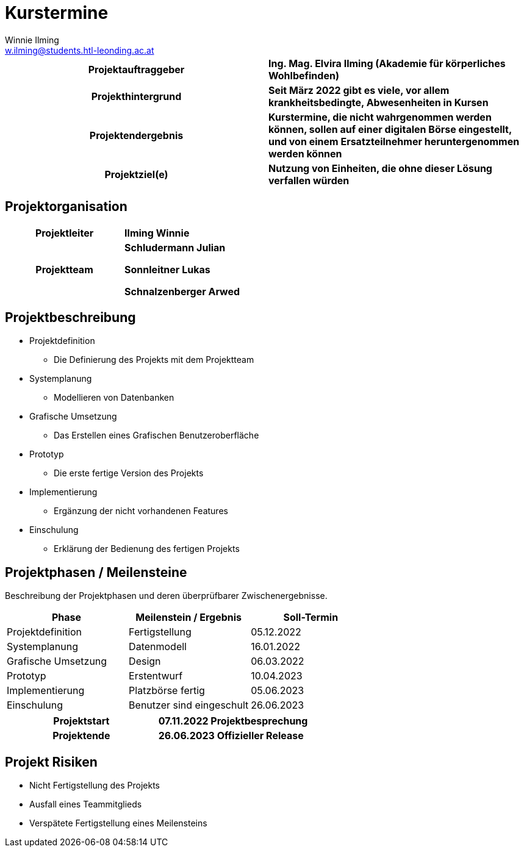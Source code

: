 = Kurstermine
Winnie Ilming <w.ilming@students.htl-leonding.ac.at>
:description: Projektantrag Kurstermine
:sectanchors: 
:url-repo: https://github.com/2223-3bhif-syp/02-projekte-kurstermine 

[cols="h, s"]
|===
| Projektauftraggeber | Ing. Mag. Elvira Ilming (Akademie für körperliches Wohlbefinden)
| Projekthintergrund | Seit März 2022 gibt es viele, vor allem krankheitsbedingte, Abwesenheiten in Kursen
| Projektendergebnis | Kurstermine, die nicht wahrgenommen werden können, sollen auf einer digitalen Börse eingestellt, und von einem Ersatzteilnehmer heruntergenommen werden können
| Projektziel(e) | Nutzung von Einheiten, die ohne dieser Lösung verfallen würden
|===

== Projektorganisation

[cols="h,s"]
|===
| Projektleiter | Ilming Winnie
| Projektteam |
Schludermann Julian

Sonnleitner Lukas

Schnalzenberger Arwed
|===

== Projektbeschreibung

* Projektdefinition
** Die Definierung des Projekts mit dem Projektteam
* Systemplanung
** Modellieren von Datenbanken
* Grafische Umsetzung
** Das Erstellen eines Grafischen Benutzeroberfläche
* Prototyp
** Die erste fertige Version des Projekts
* Implementierung
** Ergänzung der nicht vorhandenen Features
* Einschulung
** Erklärung der Bedienung des fertigen Projekts

== Projektphasen / Meilensteine

Beschreibung der Projektphasen und deren überprüfbarer Zwischenergebnisse.

|===
| Phase | Meilenstein / Ergebnis | Soll-Termin

| Projektdefinition | Fertigstellung | 05.12.2022
| Systemplanung | Datenmodell | 16.01.2022
| Grafische Umsetzung | Design | 06.03.2022
| Prototyp | Erstentwurf | 10.04.2023
| Implementierung | Platzbörse fertig | 05.06.2023
| Einschulung | Benutzer sind eingeschult | 26.06.2023
|===

[cols="h, s"]
|===
| Projektstart | 07.11.2022 Projektbesprechung
| Projektende | 26.06.2023 Offizieller Release
|===

== Projekt Risiken
* Nicht Fertigstellung des Projekts
* Ausfall eines Teammitglieds
* Verspätete Fertigstellung eines Meilensteins